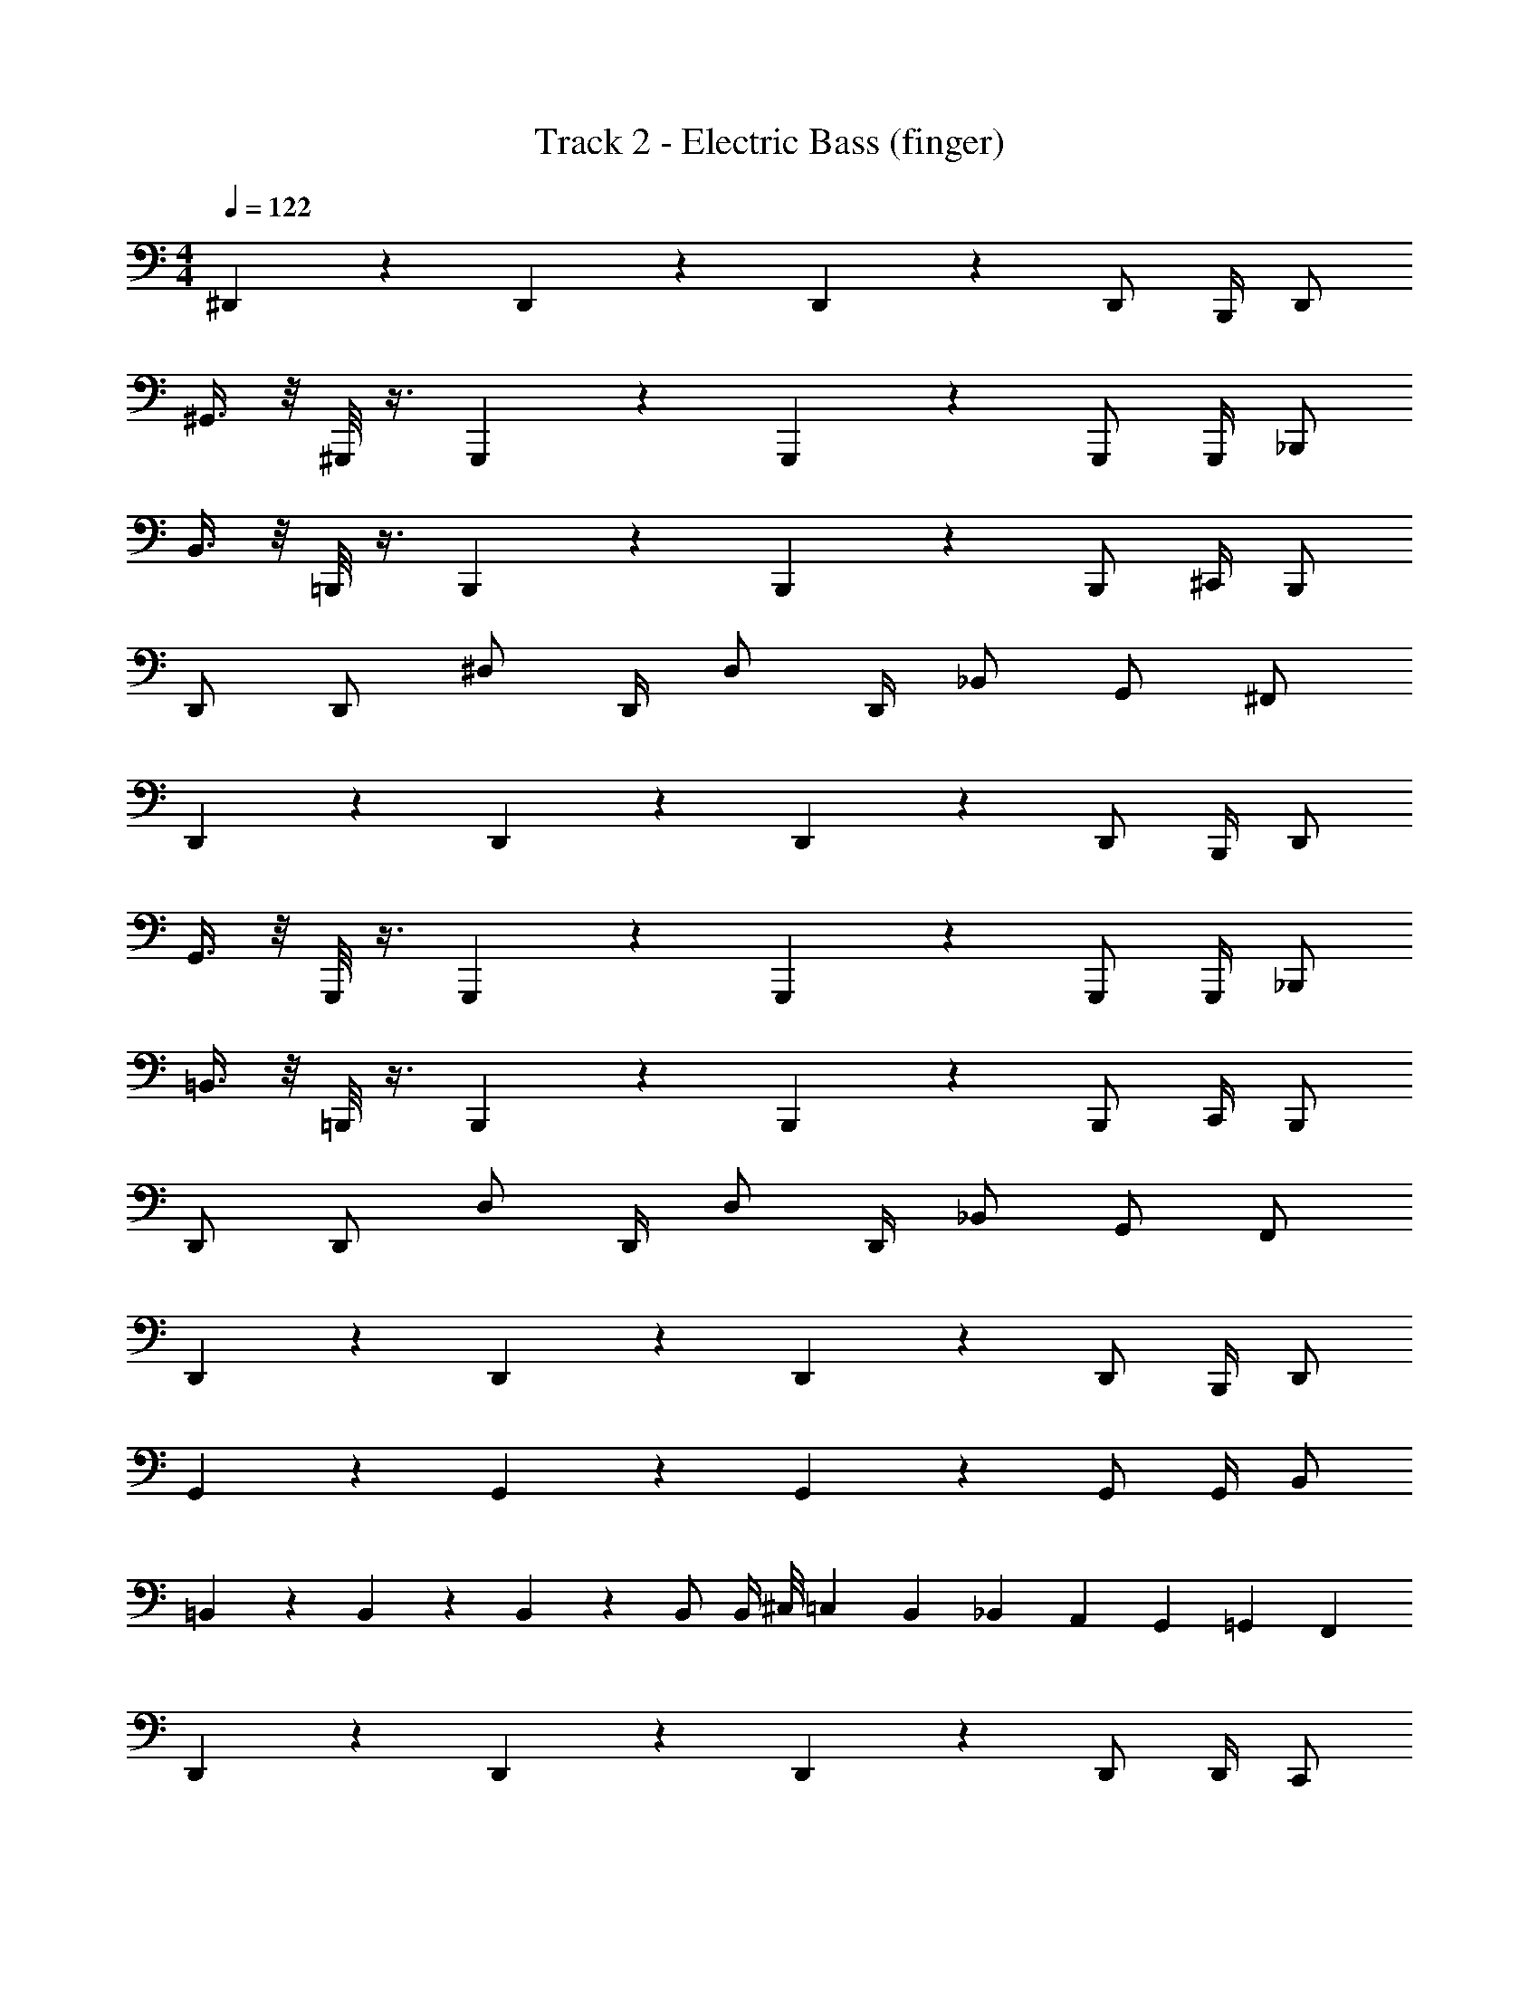 X: 1
T: Track 2 - Electric Bass (finger)
Z: ABC Generated by Starbound Composer v0.8.7
L: 1/4
M: 4/4
Q: 1/4=122
K: C
^D,,4/5 z/5 D,,4/5 z/5 D,,3/5 z3/20 D,,/ B,,,/4 D,,/ 
^G,,3/8 z/8 ^G,,,/8 z3/8 G,,,4/5 z/5 G,,,3/5 z3/20 G,,,/ G,,,/4 _B,,,/ 
B,,3/8 z/8 =B,,,/8 z3/8 B,,,4/5 z/5 B,,,3/5 z3/20 B,,,/ ^C,,/4 B,,,/ 
D,,/ D,,/ ^D,/ D,,/4 D,/ D,,/4 _B,,/ G,,/ ^F,,/ 
D,,4/5 z/5 D,,4/5 z/5 D,,3/5 z3/20 D,,/ B,,,/4 D,,/ 
G,,3/8 z/8 G,,,/8 z3/8 G,,,4/5 z/5 G,,,3/5 z3/20 G,,,/ G,,,/4 _B,,,/ 
=B,,3/8 z/8 =B,,,/8 z3/8 B,,,4/5 z/5 B,,,3/5 z3/20 B,,,/ C,,/4 B,,,/ 
D,,/ D,,/ D,/ D,,/4 D,/ D,,/4 _B,,/ G,,/ F,,/ 
D,,4/5 z/5 D,,4/5 z/5 D,,3/5 z3/20 D,,/ B,,,/4 D,,/ 
G,,4/5 z/5 G,,4/5 z/5 G,,3/5 z3/20 G,,/ G,,/4 B,,/ 
=B,,4/5 z/5 B,,4/5 z/5 B,,3/5 z3/20 B,,/ B,,/4 ^C,/8 =C,3/56 B,,11/252 _B,,4/63 A,,13/224 G,,11/224 =G,,13/252 F,,/18 
D,,4/5 z/5 D,,4/5 z/5 D,,3/5 z3/20 D,,/ D,,/4 C,,/ 
D,,4/5 z/5 D,,4/5 z/5 D,,3/5 z3/20 D,,/ B,,,/4 D,,/ 
^G,,4/5 z/5 G,,4/5 z/5 G,,3/5 z3/20 G,,/ G,,/4 B,,/ 
=B,,4/5 z/5 B,,4/5 z/5 B,,3/5 z3/20 B,,/ B,,/4 ^C,/8 =C,3/56 B,,11/252 _B,,4/63 A,,13/224 G,,11/224 =G,,13/252 F,,/18 
D,,4/5 z/5 D,,4/5 z/5 D,,3/5 z3/20 D,,/ D,,/4 C,,/ 
D,,4/5 z/5 D,,4/5 z/5 D,,3/5 z3/20 D,,/ B,,,/4 D,,/ 
^G,,4/5 z/5 G,,4/5 z/5 G,,3/5 z3/20 G,,/ G,,/4 B,,/ 
=B,,4/5 z/5 B,,4/5 z/5 B,,3/5 z3/20 B,,/ B,,/4 ^C,/8 =C,3/56 B,,11/252 _B,,4/63 A,,13/224 G,,11/224 =G,,13/252 F,,/18 
D,,4/5 z/5 D,,4/5 z/5 D,,3/5 z3/20 D,,/ D,,/4 C,,/ 
D,,4/5 z/5 D,,4/5 z/5 D,,3/5 z3/20 D,,/ B,,,/4 D,,/ 
^G,,4/5 z/5 G,,4/5 z/5 G,,3/5 z3/20 G,,/ G,,/4 B,,/ 
=B,,4/5 z/5 B,,4/5 z/5 B,,3/5 z3/20 B,,/ B,,/4 ^C,/8 =C,3/56 B,,11/252 _B,,4/63 A,,13/224 G,,11/224 =G,,13/252 F,,/18 
D,,/ D,,/ D,/ D,,/4 D,/ D,,/4 B,,/ ^G,,/ F,,/ 
^F,,,3/8 z/8 F,,/4 z/4 F,,,3/8 z/8 F,,,/4 F,,,3/4 F,,, =G,,,/ 
^G,,,3/8 z/8 G,,/4 z/4 G,,,3/8 z/8 G,,,/4 G,,,3/4 G,,, _B,,,/ 
=B,,,3/8 z/8 =B,,/4 z/4 B,,,3/8 z/8 B,,,/4 B,,,3/4 C,, B,,,/ 
D,,/ _B,,,/ D,/ D,,/4 D,/ D,,/4 _B,,/ G,,/ F,,/ 
F,,,3/8 z/8 F,,/4 z/4 F,,,3/8 z/8 F,,,/4 F,,,3/4 F,,, =G,,,/ 
^G,,,3/8 z/8 G,,/4 z/4 G,,,3/8 z/8 G,,,/4 G,,,3/4 G,,, B,,,/ 
=B,,,3/8 z/8 =B,,/4 z/4 B,,,3/8 z/8 B,,,/4 B,,,3/4 C,, B,,,/ 
D,,/ _B,,,/ D,/ D,,/4 D,/ D,,/4 _B,,/ G,,/ F,,/ 
F,,,3/8 z/8 F,,/4 z/4 F,,,3/8 z/8 F,,,/4 F,,,3/4 F,,, =G,,,/ 
^G,,,3/8 z/8 G,,/4 z/4 G,,,3/8 z/8 G,,,/4 G,,,3/4 G,,, B,,,/ 
=B,,,3/8 z/8 =B,,/4 z/4 B,,,3/8 z/8 B,,,/4 B,,,3/4 C,, B,,,/ 
D,,/ _B,,,/ D,/ D,,/4 D,/ D,,/4 _B,,/ G,,/ F,,/ 
F,,,3/8 z/8 F,,/4 z/4 F,,,3/8 z/8 F,,,/4 F,,,3/4 F,,, =G,,,/ 
^G,,,3/8 z/8 G,,/4 z/4 G,,,3/8 z/8 G,,,/4 G,,,3/4 G,,, B,,,/ 
=B,,,3/8 z/8 =B,,/4 z/4 B,,,3/8 z/8 B,,,/4 B,,,3/4 C,, B,,,/ 
D,,/ _B,,,/ D,/ D,,/4 D,/ D,,/4 _B,,/ G,,/ F,,/ 
D,,4/5 z/5 D,,4/5 z/5 D,,3/5 z3/20 D,,/ =B,,,/4 D,,/ 
G,,4/5 z/5 G,,4/5 z/5 G,,3/5 z3/20 G,,/ G,,/4 B,,/ 
=B,,4/5 z/5 B,,4/5 z/5 B,,3/5 z3/20 B,,/ B,,/4 ^C,/8 =C,3/56 B,,11/252 _B,,4/63 A,,13/224 G,,11/224 =G,,13/252 F,,/18 
D,,4/5 z/5 D,,4/5 z/5 D,,3/5 z3/20 D,,/ D,,/4 C,,/ 
D,,4/5 z/5 D,,4/5 z/5 D,,3/5 z3/20 D,,/ B,,,/4 D,,/ 
^G,,4/5 z/5 G,,4/5 z/5 G,,3/5 z3/20 G,,/ G,,/4 B,,/ 
=B,,4/5 z/5 B,,4/5 z/5 B,,3/5 z3/20 B,,/ B,,/4 ^C,/8 =C,3/56 B,,11/252 _B,,4/63 A,,13/224 G,,11/224 =G,,13/252 F,,/18 
D,,4/5 z/5 D,,4/5 z/5 D,,3/5 z3/20 D,,/ D,,/4 C,,/ 
D,,4/5 z/5 D,,4/5 z/5 D,,3/5 z3/20 D,,/ B,,,/4 D,,/ 
^G,,4/5 z/5 G,,4/5 z/5 G,,3/5 z3/20 G,,/ G,,/4 B,,/ 
=B,,4/5 z/5 B,,4/5 z/5 B,,3/5 z3/20 B,,/ B,,/4 ^C,/8 =C,3/56 B,,11/252 _B,,4/63 A,,13/224 G,,11/224 =G,,13/252 F,,/18 
D,,4/5 z/5 D,,4/5 z/5 D,,3/5 z3/20 D,,/ D,,/4 C,,/ 
D,,4/5 z/5 D,,4/5 z/5 D,,3/5 z3/20 D,,/ B,,,/4 D,,/ 
^G,,4/5 z/5 G,,4/5 z/5 G,,3/5 z3/20 G,,/ G,,/4 B,,/ 
=B,,4/5 z/5 B,,4/5 z/5 B,,3/5 z3/20 B,,/ B,,/4 ^C,/8 =C,3/56 B,,11/252 _B,,4/63 A,,13/224 G,,11/224 =G,,13/252 F,,/18 
D,,/ D,,/ D,/ D,,/4 D,/ D,,/4 B,,/ ^G,,/ F,,/ 
F,,,3/8 z/8 F,,/4 z/4 F,,,3/8 z/8 F,,,/4 F,,,3/4 F,,, =G,,,/ 
^G,,,3/8 z/8 G,,/4 z/4 G,,,3/8 z/8 G,,,/4 G,,,3/4 G,,, _B,,,/ 
=B,,,3/8 z/8 =B,,/4 z/4 B,,,3/8 z/8 B,,,/4 B,,,3/4 C,, B,,,/ 
D,,/ _B,,,/ D,/ D,,/4 D,/ D,,/4 _B,,/ G,,/ F,,/ 
F,,,3/8 z/8 F,,/4 z/4 F,,,3/8 z/8 F,,,/4 F,,,3/4 F,,, =G,,,/ 
^G,,,3/8 z/8 G,,/4 z/4 G,,,3/8 z/8 G,,,/4 G,,,3/4 G,,, B,,,/ 
=B,,,3/8 z/8 =B,,/4 z/4 B,,,3/8 z/8 B,,,/4 B,,,3/4 C,, B,,,/ 
D,,/ _B,,,/ D,/ D,,/4 D,/ D,,/4 _B,,/ G,,/ F,,/ 
F,,,3/8 z/8 F,,/4 z/4 F,,,3/8 z/8 F,,,/4 F,,,3/4 F,,, =G,,,/ 
^G,,,3/8 z/8 G,,/4 z/4 G,,,3/8 z/8 G,,,/4 G,,,3/4 G,,, B,,,/ 
=B,,,3/8 z/8 =B,,/4 z/4 B,,,3/8 z/8 B,,,/4 B,,,3/4 C,, B,,,/ 
D,,/ _B,,,/ D,/ D,,/4 D,/ D,,/4 _B,,/ G,,/ F,,/ 
F,,,3/8 z/8 F,,/4 z/4 F,,,3/8 z/8 F,,,/4 F,,,3/4 F,,, =G,,,/ 
^G,,,3/8 z/8 G,,/4 z/4 G,,,3/8 z/8 G,,,/4 G,,,3/4 G,,, B,,,/ 
=B,,,3/8 z/8 =B,,/4 z/4 B,,,3/8 z/8 B,,,/4 B,,,3/4 C,, B,,,/ 
D,,/ _B,,,/ D,/ D,,/4 D,/ D,,/4 _B,,/ G,,/ F,,/ 
D,,4/5 z/5 D,,4/5 z/5 D,,3/5 z3/20 D,,/ =B,,,/4 D,,/ 
G,,4/5 z/5 G,,4/5 z/5 G,,3/5 z3/20 G,,/ G,,/4 B,,/ 
=B,,4/5 z/5 B,,4/5 z/5 B,,3/5 z3/20 B,,/ B,,/4 ^C,/8 =C,3/56 B,,11/252 _B,,4/63 A,,13/224 G,,11/224 =G,,13/252 F,,/18 
D,,/ _B,,,/ D,/ D,,/4 D,/ D,,/4 B,,/ ^G,,/ F,,/ 
D,,4/5 z/5 D,,4/5 z/5 D,,3/5 z3/20 D,,/ =B,,,/4 D,,/ 
G,,4/5 z/5 G,,4/5 z/5 G,,3/5 z3/20 G,,/ G,,/4 B,,/ 
=B,,4/5 z/5 B,,4/5 z/5 B,,3/5 z3/20 B,,/ B,,/4 ^C,/8 =C,3/56 B,,11/252 _B,,4/63 A,,13/224 G,,11/224 =G,,13/252 F,,/18 
D,,/ _B,,,/ D,/ D,,/4 D,/ D,,/4 B,,/ ^G,,/ F,,/ 
F,,,3/8 z/8 F,,/4 z/4 F,,,3/8 z/8 F,,,/4 F,,,3/4 F,,, =G,,,/ 
^G,,,3/8 z/8 G,,/4 z/4 G,,,3/8 z/8 G,,,/4 G,,,3/4 G,,, B,,,/ 
=B,,,3/8 z/8 =B,,/4 z/4 B,,,3/8 z/8 B,,,/4 B,,,3/4 C,, B,,,/ 
D,,/ _B,,,/ D,/ D,,/4 D,/ D,,/4 _B,,/ G,,/ F,,/ 
F,,,3/8 z/8 F,,/4 z/4 F,,,3/8 z/8 F,,,/4 F,,,3/4 F,,, =G,,,/ 
^G,,,3/8 z/8 G,,/4 z/4 G,,,3/8 z/8 G,,,/4 G,,,3/4 G,,, B,,,/ 
=B,,,3/8 z/8 =B,,/4 z/4 B,,,3/8 z/8 B,,,/4 B,,,3/4 C,, B,,,/ 
D,,/ _B,,,/ D,/ D,,/4 D,/ D,,/4 _B,,/ G,,/ F,,/ 
F,,,3/8 z/8 F,,/4 z/4 F,,,3/8 z/8 F,,,/4 F,,,3/4 F,,, =G,,,/ 
^G,,,3/8 z/8 G,,/4 z/4 G,,,3/8 z/8 G,,,/4 G,,,3/4 G,,, B,,,/ 
=B,,,3/8 z/8 =B,,/4 z/4 B,,,3/8 z/8 B,,,/4 B,,,3/4 C,, B,,,/ 
D,,/ _B,,,/ D,/ D,,/4 D,/ D,,/4 _B,,/ G,,/ F,,/ 
F,,,3/8 z/8 F,,/4 z/4 F,,,3/8 z/8 F,,,/4 F,,,3/4 F,,, =G,,,/ 
^G,,,3/8 z/8 G,,/4 z/4 G,,,3/8 z/8 G,,,/4 G,,,3/4 G,,, B,,,/ 
=B,,,3/8 z/8 =B,,/4 z/4 B,,,3/8 z/8 B,,,/4 B,,,3/4 C,, B,,,/ 
D,,/ _B,,,/ D,/ D,,/4 D,/ D,,/4 _B,,/ G,,/ F,,/ 
